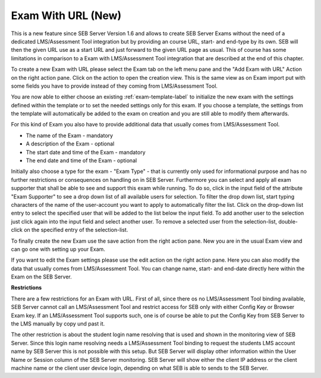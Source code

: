 .. _sebExamWithURL-label:

Exam With URL (New)
========================

This is a new feature since SEB Server Version 1.6 and allows to create SEB Server Exams without the need of a
dedicated LMS/Assessment Tool integration but by providing an course URL, start- and end-type by its own.
SEB will then the given URL use as a start URL and just forward to the given URL page as usual. This of course has
some limitations in comparison to a Exam with LMS/Assessment Tool integration that are described at the end of
this chapter.

To create a new Exam with URL please select the Exam tab on the left menu pane and the "Add Exam with URL" Action
on the right action pane. Click on the action to open the creation view. This is the same view as on Exam import
put with some fields you have to provide instead of they coming from LMS/Assessment Tool.

.. image:: images/exam/examWithURL.png
    :align: center
    :target: https://raw.githubusercontent.com/SafeExamBrowser/seb-server/master/docs/images/exam/examWithURLNew.png

.. image:: images/exam/examWithURL.png
    :align: center
    :target: https://raw.githubusercontent.com/SafeExamBrowser/seb-server/master/docs/images/exam/examWithURLNew.png



You are now able to either choose an existing :ref:`exam-template-label` to initialize the new exam with the settings defined within the template
or to set the needed settings only for this exam. If you choose a template, the settings from the template will automatically be added to the exam
on creation and you are still able to modify them afterwards.

For this kind of Exam you also have to provide additional data that usually comes from LMS/Assessment Tool.

- The name of the Exam - mandatory
- A description of the Exam - optional
- The start date and time of the Exam - mandatory
- The end date and time of the Exam - optional

Initially also choose a type for the exam - "Exam Type" - that is currently only used for informational purpose and has no further restrictions or consequences on handling on in SEB Server.
Furthermore you can select and apply all exam supporter that shall be able to see and support this exam while running. To do so, click in the
input field of the attribute "Exam Supporter" to see a drop down list of all available users for selection. To filter the drop down list, start
typing characters of the name of the user-account you want to apply to automatically filter the list. Click on the drop-down list entry to select the
specified user that will be added to the list below the input field. To add another user to the selection just click again into the input field
and select another user. To remove a selected user from the selection-list, double-click on the specified entry of the selection-list.

To finally create the new Exam use the save action from the right action pane. New you are in the usual Exam view and can
go one with setting up your Exam.

.. image:: images/exam/examWithURLView.png
    :align: center
    :target: https://raw.githubusercontent.com/SafeExamBrowser/seb-server/master/docs/images/exam/examWithURLView.png

If you want to edit the Exam settings please use the edit action on the right action pane. Here you can also modify
the data that usually comes from LMS/Assessment Tool. You can change name, start- and end-date directly here within
the Exam on the SEB Server.

**Restrictions**

There are a few restrictions for an Exam with URL. First of all, since there os no LMS/Assessment Tool binding available,
SEB Server cannot call an LMS/Assessment Tool and restrict access for SEB only with either Config Key or Browser Exam key.
If an LMS/Assessment Tool supports such, one is of course be able to put the Config Key from SEB Server to the LMS manually
by copy und past it.

The other restriction is about the student login name resolving that is used and shown in the monitoring view of SEB Server.
Since this login name resolving needs a LMS/Assessment Tool binding to request the students LMS account name by SEB Server
this is not possible with this setup. But SEB Server will display other information within the User Name or Session column
of the SEB Server monitoring. SEB Server will show either the client IP address or the client machine name or the client
user device login, depending on what SEB is able to sends to the SEB Server.


